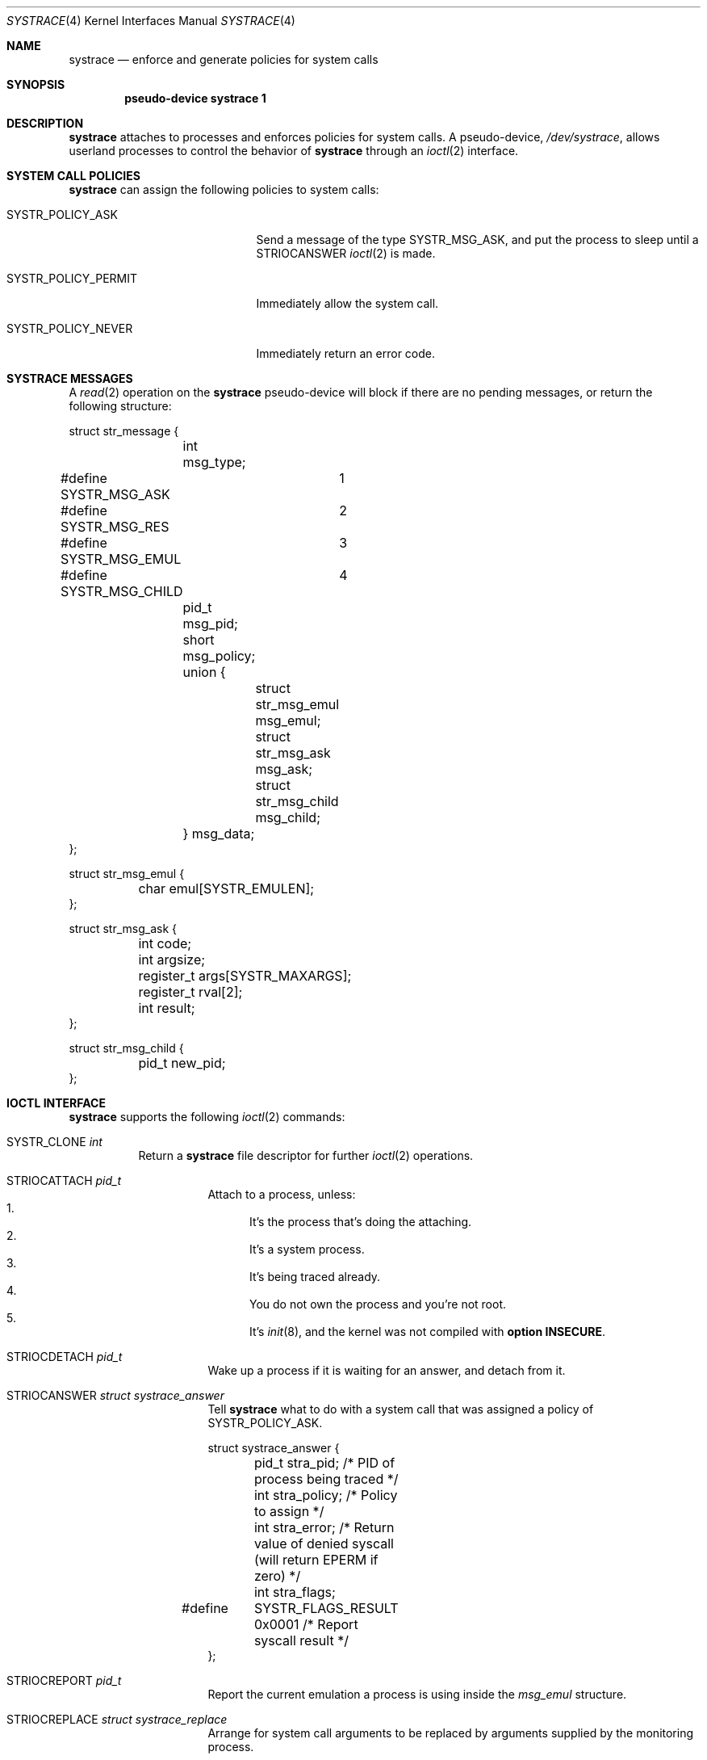 .\"	$OpenBSD: systrace.4,v 1.6 2003/06/03 02:08:12 wcobb Exp $
.\"
.\" Copyright (c) 2002, 2003 CubeSoft Communications, Inc.
.\" All rights reserved.
.\"
.\" Redistribution and use in source and binary forms, with or without
.\" modification, are permitted provided that the following conditions
.\" are met:
.\" 1. Redistributions of source code must retain the above copyright
.\"    notice, this list of conditions and the following disclaimer.
.\" 2. Redistributions in binary form must reproduce the above copyright
.\"    notice, this list of conditions and the following disclaimer in the
.\"    documentation and/or other materials provided with the distribution.
.\"
.\" THIS SOFTWARE IS PROVIDED BY THE AUTHOR ``AS IS'' AND ANY EXPRESS OR
.\" IMPLIED WARRANTIES, INCLUDING, BUT NOT LIMITED TO, THE IMPLIED
.\" WARRANTIES OF MERCHANTABILITY AND FITNESS FOR A PARTICULAR PURPOSE
.\" ARE DISCLAIMED. IN NO EVENT SHALL THE AUTHOR BE LIABLE FOR ANY DIRECT,
.\" INDIRECT, INCIDENTAL, SPECIAL, EXEMPLARY, OR CONSEQUENTIAL DAMAGES
.\" (INCLUDING BUT NOT LIMITED TO, PROCUREMENT OF SUBSTITUTE GOODS OR
.\" SERVICES; LOSS OF USE, DATA, OR PROFITS; OR BUSINESS INTERRUPTION)
.\" HOWEVER CAUSED AND ON ANY THEORY OF LIABILITY, WHETHER IN CONTRACT,
.\" STRICT LIABILITY, OR TORT (INCLUDING NEGLIGENCE OR OTHERWISE) ARISING
.\" IN ANY WAY OUT OF THE USE OF THIS SOFTWARE EVEN IF ADVISED OF THE
.\" POSSIBILITY OF SUCH DAMAGE.
.\"
.Dd May 26, 2002
.Dt SYSTRACE 4
.Os
.Sh NAME
.Nm systrace
.Nd enforce and generate policies for system calls
.Sh SYNOPSIS
.Cd "pseudo-device systrace 1"
.Sh DESCRIPTION
.Nm
attaches to processes and enforces policies for system calls.
A pseudo-device,
.Pa /dev/systrace ,
allows userland processes to control the behavior of
.Nm
through an
.Xr ioctl 2
interface.
.Sh SYSTEM CALL POLICIES
.Nm
can assign the following policies to system calls:
.Bl -tag -enum -width SYSTR_POLICY_XXXXXX
.It SYSTR_POLICY_ASK
Send a message of the type
.Dv SYSTR_MSG_ASK ,
and put the process to sleep until a
.Dv STRIOCANSWER
.Xr ioctl 2
is made.
.It SYSTR_POLICY_PERMIT
Immediately allow the system call.
.It SYSTR_POLICY_NEVER
Immediately return an error code.
.El
.Sh SYSTRACE MESSAGES
A
.Xr read 2
operation on the
.Nm
pseudo-device will block if there are no pending messages, or
return the following structure:
.Bd -literal
struct str_message {
	int msg_type;
#define SYSTR_MSG_ASK	1
#define SYSTR_MSG_RES	2
#define SYSTR_MSG_EMUL	3
#define SYSTR_MSG_CHILD	4
	pid_t msg_pid;
	short msg_policy;
	union {
		struct str_msg_emul msg_emul;
		struct str_msg_ask msg_ask;
		struct str_msg_child msg_child;
	} msg_data;
};

struct str_msg_emul {
	char emul[SYSTR_EMULEN];
};

struct str_msg_ask {
	int code;
	int argsize;
	register_t args[SYSTR_MAXARGS];
	register_t rval[2];
	int result;
};

struct str_msg_child {
	pid_t new_pid;
};
.Ed
.Sh IOCTL INTERFACE
.Nm
supports the following
.Xr ioctl 2
commands:
.Bl -tag -width "xxxxxx"
.It Dv SYSTR_CLONE Fa "int"
Return a
.Nm
file descriptor for
further
.Xr ioctl 2
operations.
.El
.Bl -tag -width STRIOCXXXXXXXX
.It Dv STRIOCATTACH Fa "pid_t"
Attach to a process, unless:
.Bl -enum -compact -width 2n
.It
It's the process that's doing the attaching.
.It
It's a system process.
.It
It's being traced already.
.It
You do not own the process and you're not root.
.It
It's
.Xr init 8 ,
and the
kernel was not compiled with
.Cd option INSECURE .
.El
.It Dv STRIOCDETACH Fa "pid_t"
Wake up a process if it is waiting for an answer, and detach from it.
.It Dv STRIOCANSWER Fa "struct systrace_answer"
Tell
.Nm
what to do with a system call that was assigned a policy of
.Dv SYSTR_POLICY_ASK .
.Bd -literal
struct systrace_answer {
	pid_t stra_pid;     /* PID of process being traced */
	int stra_policy;    /* Policy to assign */
	int stra_error;     /* Return value of denied syscall
	                       (will return EPERM if zero) */
	int stra_flags;
#define	SYSTR_FLAGS_RESULT 0x0001    /* Report syscall result */
};
.Ed
.It Dv STRIOCREPORT Fa "pid_t"
Report the current emulation a process is using inside the
.Va msg_emul
structure.
.It Dv STRIOCREPLACE Fa "struct systrace_replace"
Arrange for system call arguments to be replaced by arguments
supplied by the monitoring process.
.Bd -literal
struct systrace_replace {
	pid_t strr_pid;
	int strr_nrepl;		/* # of arguments to replace */
	caddr_t	strr_base;		/* Base user memory */
	size_t strr_len;		/* Length of memory */
	int strr_argind[SYSTR_MAXARGS];	/* Argument indexes */
	size_t strr_off[SYSTR_MAXARGS];	/* Argument offsets */
	size_t strr_offlen[SYSTR_MAXARGS]; /* Argument sizes */
};
.Ed
.It Dv STRIOCIO Fa "struct systrace_io"
Copy data in/out of the process being traced.
.Bd -literal
struct systrace_io {
	pid_t strio_pid;    /* PID of process being traced */
	int strio_ops;
#define	SYSTR_READ	1
#define	SYSTR_WRITE	2
	void *strio_offs;
	void *strio_addr;
	size_t strio_len;
};
.Ed
.It Dv STRIOCPOLICY Fa "struct systrace_policy"
Manipulate the set of policies.
.Bd -literal
struct systrace_policy {
	int strp_op;
#define	SYSTR_POLICY_NEW	1    /* Allocate a new policy */
#define	SYSTR_POLICY_ASSIGN	2    /* Assign policy to process */
#define	SYSTR_POLICY_MODIFY	3    /* Modify an entry */
	int strp_num;
	union {
		struct {
			short code;
#define SYSTR_POLICY_ASK	0
#define SYSTR_POLICY_PERMIT	1
#define SYSTR_POLICY_NEVER	2
			short policy;
		} assign;
		pid_t pid;
		int maxents;
	} strp_data;
#define strp_pid	strp_data.pid
#define strp_maxents	strp_data.maxents
#define strp_code	strp_data.assign.code
#define strp_policy	strp_data.assign.policy
};
.Ed
.Pp
The
.Dv SYSTR_POLICY_NEW
operation allocates a new policy with all entries initialized to
.Dv SYSTR_POLICY_ASK ,
and returns the new policy number into
.Va strp_num .
The
.Dv SYSTR_POLICY_ASSIGN
operation attaches the policy identified by
.Va strp_num
to
.Va strp_pid ,
with a maximum of
.Va strp_maxents
entries.
The
.Dv SYSTR_POLICY_MODIFY
operation changes the entry indexed by
.Va strp_code
to
.Va strp_policy .
.It Dv STRIOCGETCWD Fa "pid_t"
Set the working directory of the current process to that of the
named process.
.It Dv STRIOCRESCWD
Restore the working directory of the current process.
.El
.Sh FILES
.Bl -tag -width "/dev/systrace" -compact
.It Pa /dev/systrace
system call tracing facility
.El
.Sh SEE ALSO
.Xr ioctl 2 ,
.Xr read 2 ,
.Xr options 4 ,
.Xr securelevel 7
.Sh HISTORY
The
.Nm
facility first appeared in
.Ox 3.2 .
.\" .Sh BUGS
.\" .Sh CAVEATS
